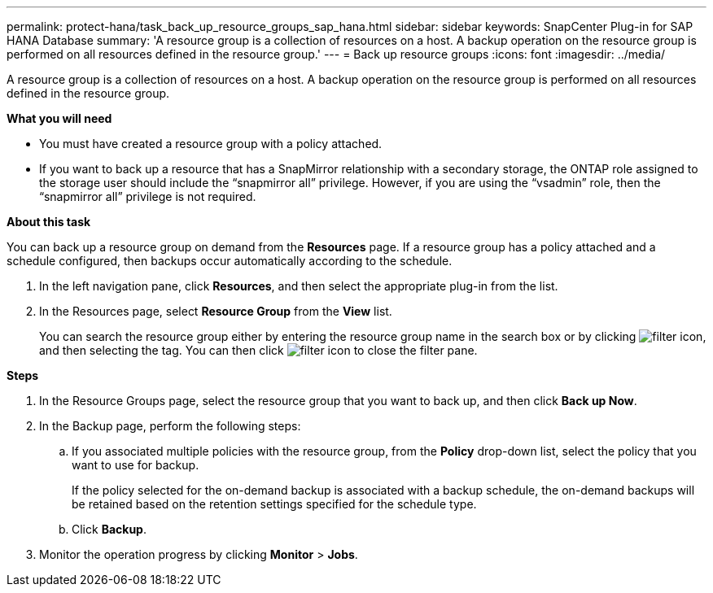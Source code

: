 ---
permalink: protect-hana/task_back_up_resource_groups_sap_hana.html
sidebar: sidebar
keywords: SnapCenter Plug-in for SAP HANA Database
summary: 'A resource group is a collection of resources on a host. A backup operation on the resource group is performed on all resources defined in the resource group.'
---
= Back up resource groups
:icons: font
:imagesdir: ../media/

[.lead]
A resource group is a collection of resources on a host. A backup operation on the resource group is performed on all resources defined in the resource group.

*What you will need*

* You must have created a resource group with a policy attached.
* If you want to back up a resource that has a SnapMirror relationship with a secondary storage, the ONTAP role assigned to the storage user should include the "`snapmirror all`" privilege. However, if you are using the "`vsadmin`" role, then the "`snapmirror all`" privilege is not required.

*About this task*

You can back up a resource group on demand from the *Resources* page. If a resource group has a policy attached and a schedule configured, then backups occur automatically according to the schedule.

. In the left navigation pane, click *Resources*, and then select the appropriate plug-in from the list.
. In the Resources page, select *Resource Group* from the *View* list.
+
You can search the resource group either by entering the resource group name in the search box or by clicking image:../media/filter_icon.gif[], and then selecting the tag. You can then click image:../media/filter_icon.gif[] to close the filter pane.

*Steps*

. In the Resource Groups page, select the resource group that you want to back up, and then click *Back up Now*.
. In the Backup page, perform the following steps:
 .. If you associated multiple policies with the resource group, from the *Policy* drop-down list, select the policy that you want to use for backup.
+
If the policy selected for the on-demand backup is associated with a backup schedule, the on-demand backups will be retained based on the retention settings specified for the schedule type.

 .. Click *Backup*.
. Monitor the operation progress by clicking *Monitor* > *Jobs*.
